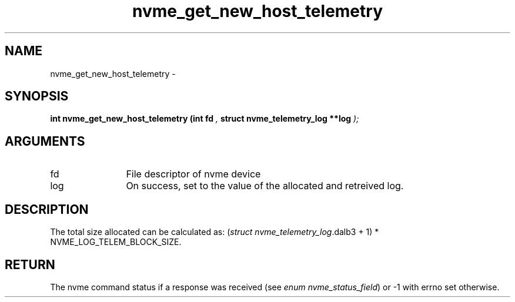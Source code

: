 .TH "nvme_get_new_host_telemetry" 9 "nvme_get_new_host_telemetry" "February 2022" "libnvme API manual" LINUX
.SH NAME
nvme_get_new_host_telemetry \- 
.SH SYNOPSIS
.B "int" nvme_get_new_host_telemetry
.BI "(int fd "  ","
.BI "struct nvme_telemetry_log **log "  ");"
.SH ARGUMENTS
.IP "fd" 12
File descriptor of nvme device
.IP "log" 12
On success, set to the value of the allocated and retreived log.
.SH "DESCRIPTION"
The total size allocated can be calculated as:
(\fIstruct nvme_telemetry_log\fP.dalb3 + 1) * NVME_LOG_TELEM_BLOCK_SIZE.
.SH "RETURN"
The nvme command status if a response was received (see
\fIenum nvme_status_field\fP) or -1 with errno set otherwise.

